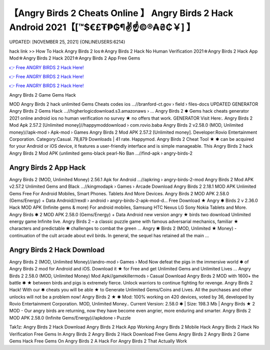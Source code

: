 【Angry Birds 2 Cheats Online 】 Angry Birds 2 Hack Android 2021【[™$€£₮₱₲¶✌️☝️©®₳₴₵￥] 】
==============================================================================
UPDATED: [NOVEMBER 25, 2021] {ONLINEUSERS:6214}

hack link >> How To Hack Angry Birds 2 Ios☆Angry Birds 2 Hack No Human Verification 2021☆Angry Birds 2 Hack App Mod☆Angry Birds 2 Hack 2021☆Angry Birds 2 App Free Gems

`👉 Free ANGRY BIRDS 2 Hack Here! <https://redirekt.in/bsajg>`_

`👉 Free ANGRY BIRDS 2 Hack Here! <https://redirekt.in/bsajg>`_

`👉 Free ANGRY BIRDS 2 Hack Here! <https://redirekt.in/bsajg>`_

Angry Birds 2 Game Gems Hack 


MOD Angry Birds 2 hack unlimited Gems Cheats codes ios ...//branford-ct.gov › field › files-docs
UPDATED GENERATOR Angry Birds 2 Gems Hack ...//higherlogicdownload.s3.amazonaws › ...
Angry Birds 2 ✱ Gems hack cheats generator 2021 online android ios no human verification no survey ★ no offers that work. GENERATOR Visit Here:.
Angry Birds 2 Mod Apk 2.57.2 [Unlimited money]//happymoddownload › com.rovio.baba
Angry Birds 2 v2.58.0 (MOD, Unlimited money)//apk-mod › Apk-mod › Games
Angry Birds 2 Mod APK 2.57.2 [Unlimited money]. Developer:Rovio Entertainment Corporation. Category:Casual. 78,879 Downloads | 41 rate. Happymod.
Angry Birds 2 Cheat Tool ★ ✱ can be acquired for your Android or iOS device, it features a user-friendly interface and is simple manageable. This Angry Birds 2 hack
Angry Birds 2 Mod APK (unlimited gems-black pearl-No Ban ...//find-apk › angry-birds-2

********************************
Angry Birds 2 App Hack
********************************

Angry Birds 2 (MOD, Unlimited Money) 2.56.1 Apk for Android ...//apkring › angry-birds-2-mod
Angry Birds 2 Mod APK v2.57.2 Unlimited Gems and Black ...//kingmodapk › Games › Arcade
Download Angry Birds 2 2.18.1 MOD APK Unlimited Gems Free For Android Mobiles, Smart Phones. Tablets And More Devices.
Angry Birds 2 MOD APK 2.58.0 (Gems/Energy) + Data Android//rexdl › android › angry-birds-2-apk-mod-d...
Free Download ★ Angry ✱ Birds 2 v 2.36.0 Hack MOD APK (Infinite gems & more) For android mobiles, Samsung HTC Nexus LG Sony Nokia Tablets and More.
Angry Birds ✱ 2 MOD APK 2.58.0 (Gems/Energy) + Data Android new version angry ★ birds two download Unlimited energy game Infinite live.
Angry Birds 2 – a classic puzzle game with famous adversarial mechanics, familiar ★ characters and predictable ✱ challenges to combat the green ...
Angry ✱ Birds 2 (MOD, Unlimited ★ Money) - continuation of the cult arcade about evil birds. In general, the sequel has retained all the main ...

***********************************
Angry Birds 2 Hack Download
***********************************

Angry Birds 2 (MOD, Unlimited Money)//andro-mod › Games › Mod
Now defeat the pigs in the immersive world ✱ of Angry Birds 2 mod for Android and iOS. Download it ★ for Free and get Unlimited Gems and Unlimited Lives ...
Angry Birds 2 2.58.0 (MOD, Unlimited Money) Mod Apk//gamekillermods › Casual
Download Angry Birds 2 MOD with 1600+ the battle ✱ ★ between birds and pigs is extremely fierce. Unlock warriors to continue fighting for revenge.
Angry Birds 2 Hack! With our ✱ cheats you will be able ★ to Generate Unlimited Gems/Coins and Lives. All the purchases and other unlocks will not be a problem now!
Angry Birds 2 ★ ✱ Mod: 100% working on 420 devices, voted by 36, developed by Rovio Entertainment Corporation. MOD, Unlimited Money..
Current Version: 2.58.0 ✱ | Size: 198.3 Mb | Angry Birds ★ 2 MOD - Our angry birds are returning, now they have become even angrier, more enduring and smarter.
Angry Birds 2 MOD APK 2.58.0 (Infinite Gems/Energy)//apkdone › Puzzle


Tak1z:
Angry Birds 2 Hack Download
Angry Birds 2 Hack App
Working Angry Birds 2 Mobile Hack
Angry Birds 2 Hack No Verification
Free Gems In Angry Birds 2
Angry Birds 2 Hack Download
Free Gems Angry Birds 2
Angry Birds 2 Game Gems Hack
Free Gems On Angry Birds 2
A Hack For Angry Birds 2 That Actually Work
